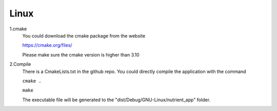Linux
==================================
1.cmake
	You could download the cmake package from the website
	
	https://cmake.org/files/
	
	Please make sure the cmake version is higher than 3.10
	
2.Compile
	There is a CmakeLists.txt in the github repo. You could directly compile the application with the command
	
	``cmake .``
	
	``make``
	
	The executable file will be generated to the "dist/Debug/GNU-Linux/nutrient_app" folder.

